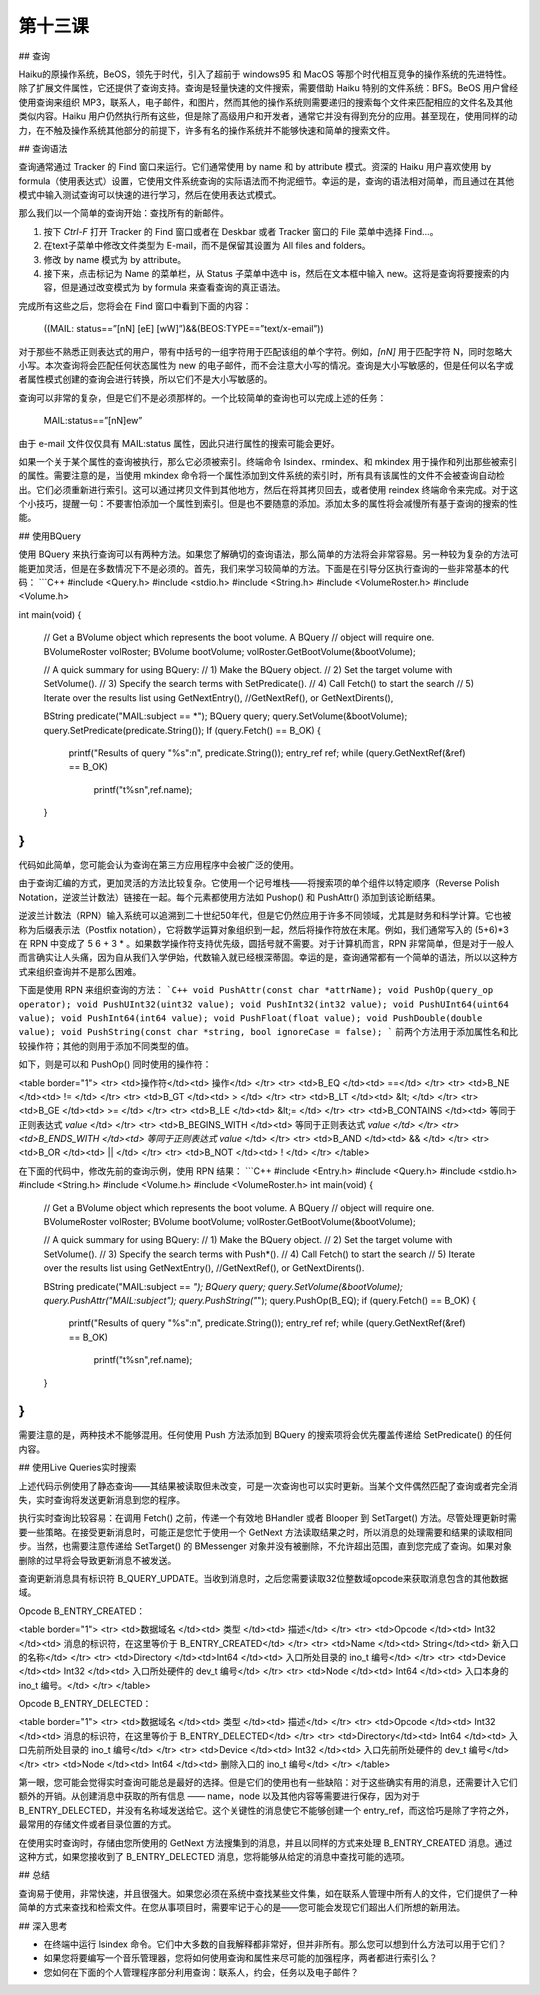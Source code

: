 第十三课
=======================

## 查询

Haiku的原操作系统，BeOS，领先于时代，引入了超前于 windows95 和 MacOS 等那个时代相互竞争的操作系统的先进特性。除了扩展文件属性，它还提供了查询支持。查询是轻量快速的文件搜索，需要借助 Haiku 特别的文件系统：BFS。BeOS 用户曾经使用查询来组织 MP3，联系人，电子邮件，和图片，然而其他的操作系统则需要递归的搜索每个文件来匹配相应的文件名及其他类似内容。Haiku 用户仍然执行所有这些，但是除了高级用户和开发者，通常它并没有得到充分的应用。甚至现在，使用同样的动力，在不触及操作系统其他部分的前提下，许多有名的操作系统并不能够快速和简单的搜索文件。

## 查询语法

查询通常通过 Tracker 的 Find 窗口来运行。它们通常使用 by name 和 by attribute 模式。资深的 Haiku 用户喜欢使用 by formula（使用表达式）设置，它使用文件系统查询的实际语法而不拘泥细节。幸运的是，查询的语法相对简单，而且通过在其他模式中输入测试查询可以快速的进行学习，然后在使用表达式模式。

那么我们以一个简单的查询开始：查找所有的新邮件。

1. 按下 `Ctrl-F` 打开 Tracker 的 Find 窗口或者在 Deskbar 或者 Tracker 窗口的 File 菜单中选择 Find…。
2. 在text子菜单中修改文件类型为 E-mail，而不是保留其设置为 All files and folders。
3. 修改 by name 模式为 by attribute。
4. 接下来，点击标记为 Name 的菜单栏，从 Status 子菜单中选中 is，然后在文本框中输入 new。这将是查询将要搜索的内容，但是通过改变模式为 by formula 来查看查询的真正语法。

完成所有这些之后，您将会在 Find 窗口中看到下面的内容：

	((MAIL: status==”[nN] [eE] [wW]”)&&(BEOS:TYPE==”text/x-email”))

对于那些不熟悉正则表达式的用户，带有中括号的一组字符用于匹配该组的单个字符。例如，`[nN]` 用于匹配字符 N，同时忽略大小写。本次查询将会匹配任何状态属性为 new 的电子邮件，而不会注意大小写的情况。查询是大小写敏感的，但是任何以名字或者属性模式创建的查询会进行转换，所以它们不是大小写敏感的。

查询可以非常的复杂，但是它们不是必须那样的。一个比较简单的查询也可以完成上述的任务：

	MAIL:status==”[nN]ew”

由于 e-mail 文件仅仅具有 MAIL:status 属性，因此只进行属性的搜索可能会更好。

如果一个关于某个属性的查询被执行，那么它必须被索引。终端命令 lsindex、rmindex、和 mkindex 用于操作和列出那些被索引的属性。需要注意的是，当使用 mkindex 命令将一个属性添加到文件系统的索引时，所有具有该属性的文件不会被查询自动检出。它们必须重新进行索引。这可以通过拷贝文件到其他地方，然后在将其拷贝回去，或者使用 reindex 终端命令来完成。对于这个小技巧，提醒一句：不要害怕添加一个属性到索引。但是也不要随意的添加。添加太多的属性将会减慢所有基于查询的搜索的性能。

## 使用BQuery

使用 BQuery 来执行查询可以有两种方法。如果您了解确切的查询语法，那么简单的方法将会非常容易。另一种较为复杂的方法可能更加灵活，但是在多数情况下不是必须的。首先，我们来学习较简单的方法。下面是在引导分区执行查询的一些非常基本的代码：
```C++
#include <Query.h> 
#include <stdio.h> 
#include <String.h> 
#include <VolumeRoster.h> 
#include <Volume.h> 

int 
main(void) 
{ 
	// Get a BVolume object which represents the boot volume. A BQuery 
	// object will require one. 
	BVolumeRoster volRoster; 
	BVolume bootVolume; 
	volRoster.GetBootVolume(&bootVolume); 

	// A quick summary for using BQuery: 
	// 1) Make the BQuery object. 
	// 2) Set the target volume with SetVolume(). 
	// 3) Specify the search terms with SetPredicate(). 
	// 4) Call Fetch() to start the search 
	// 5) Iterate over the results list using GetNextEntry(), 
	//GetNextRef(), or GetNextDirents(),

	BString predicate("MAIL:subject == *"); 
	BQuery query; 
	query.SetVolume(&bootVolume); 
	query.SetPredicate(predicate.String()); 
	If (query.Fetch() == B_OK) 
	{ 
		printf("Results of query \"%s\":\n", predicate.String()); 
		entry_ref ref; 
		while (query.GetNextRef(&ref) == B_OK) 
			printf("\t%s\n",ref.name); 
	} 
}
```
代码如此简单，您可能会认为查询在第三方应用程序中会被广泛的使用。

由于查询汇编的方式，更加灵活的方法比较复杂。它使用一个记号堆栈——将搜索项的单个组件以特定顺序（Reverse Polish Notation，逆波兰计数法）链接在一起。每个元素都使用方法如 Pushop() 和 PushAttr() 添加到该论断结果。

逆波兰计数法（RPN）输入系统可以追溯到二十世纪50年代，但是它仍然应用于许多不同领域，尤其是财务和科学计算。它也被称为后缀表示法（Postfix notation），它将数学运算对象组织到一起，然后将操作符放在末尾。例如，我们通常写入的 (5+6)*3 在 RPN 中变成了 5 6 + 3 * 。如果数学操作符支持优先级，圆括号就不需要。对于计算机而言，RPN 非常简单，但是对于一般人而言确实让人头痛，因为自从我们入学伊始，代数输入就已经根深蒂固。幸运的是，查询通常都有一个简单的语法，所以以这种方式来组织查询并不是那么困难。

下面是使用 RPN 来组织查询的方法：
```C++
void PushAttr(const char *attrName);
void PushOp(query_op operator);
void PushUInt32(uint32 value);
void PushInt32(int32 value);
void PushUInt64(uint64 value);
void PushInt64(int64 value);
void PushFloat(float value);
void PushDouble(double value);
void PushString(const char *string, bool ignoreCase = false);
```
前两个方法用于添加属性名和比较操作符；其他的则用于添加不同类型的值。

如下，则是可以和 PushOp() 同时使用的操作符：

<table border="1">
<tr> <td>操作符</td><td>	操作</td> </tr>
<tr> <td>B_EQ  </td><td>	==</td> </tr>
<tr> <td>B_NE  </td><td>	!= </td> </tr>
<tr> <td>B_GT  </td><td>	> </td> </tr>
<tr> <td>B_LT  </td><td>	&lt; </td> </tr>
<tr> <td>B_GE  </td><td>	>= </td> </tr>
<tr> <td>B_LE  </td><td>	&lt;= </td> </tr>
<tr> <td>B_CONTAINS  </td><td> 等同于正则表达式 *value* </td> </tr>
<tr> <td>B_BEGINS_WITH </td><td> 等同于正则表达式 *value </td> </tr>
<tr> <td>B_ENDS_WITH   </td><td> 等同于正则表达式 value* </td> </tr>
<tr> <td>B_AND </td><td> && </td> </tr>
<tr> <td>B_OR  </td><td> || </td> </tr>
<tr> <td>B_NOT </td><td> ! </td> </tr>
</table>

在下面的代码中，修改先前的查询示例，使用 RPN 结果：
```C++
#include <Entry.h> 
#include <Query.h> 
#include <stdio.h> 
#include <String.h> 
#include <Volume.h> 
#include <VolumeRoster.h> 
int 
main(void) 
{ 
	// Get a BVolume object which represents the boot volume. A BQuery 
	// object will require one. 
	BVolumeRoster volRoster; 
	BVolume bootVolume; 
	volRoster.GetBootVolume(&bootVolume); 

	// A quick summary for using BQuery: 
	// 1) Make the BQuery object. 
	// 2) Set the target volume with SetVolume(). 
	// 3) Specify the search terms with Push*(). 
	// 4) Call Fetch() to start the search 
	// 5) Iterate over the results list using GetNextEntry(), 
	//GetNextRef(), or GetNextDirents(). 

	BString predicate("MAIL:subject == *"); 
	BQuery query; 
	query.SetVolume(&bootVolume); 
	query.PushAttr("MAIL:subject"); 
	query.PushString("*"); 
	query.PushOp(B_EQ); 
	if (query.Fetch() == B_OK) 
	{ 
		printf("Results of query \"%s\":\n", predicate.String());
		entry_ref ref; 
		while (query.GetNextRef(&ref) == B_OK) 
			printf("\t%s\n",ref.name); 
	} 
}
```
需要注意的是，两种技术不能够混用。任何使用 Push 方法添加到 BQuery 的搜索项将会优先覆盖传递给 SetPredicate() 的任何内容。

## 使用Live Queries实时搜索

上述代码示例使用了静态查询——其结果被读取但未改变，可是一次查询也可以实时更新。当某个文件偶然匹配了查询或者完全消失，实时查询将发送更新消息到您的程序。

执行实时查询比较容易：在调用 Fetch() 之前，传递一个有效地 BHandler 或者 Blooper 到 SetTarget() 方法。尽管处理更新时需要一些策略。在接受更新消息时，可能正是您忙于使用一个 GetNext 方法读取结果之时，所以消息的处理需要和结果的读取相同步。当然，也需要注意传递给 SetTarget() 的 BMessenger 对象并没有被删除，不允许超出范围，直到您完成了查询。如果对象删除的过早将会导致更新消息不被发送。

查询更新消息具有标识符 B_QUERY_UPDATE。当收到消息时，之后您需要读取32位整数域opcode来获取消息包含的其他数据域。

Opcode B_ENTRY_CREATED：

<table border="1">
<tr> <td>数据域名 </td><td>	类型  </td><td>	描述</td> </tr>
<tr> <td>Opcode	  </td><td> Int32 </td><td>	消息的标识符，在这里等价于 B_ENTRY_CREATED</td> </tr>
<tr> <td>Name	  </td><td> String</td><td>	新入口的名称</td> </tr>
<tr> <td>Directory </td><td>Int64 </td><td>	入口所处目录的 ino_t 编号</td> </tr>
<tr> <td>Device	  </td><td> Int32 </td><td>	入口所处硬件的 dev_t 编号</td> </tr>
<tr> <td>Node	  </td><td> Int64 </td><td>	入口本身的 ino_t 编号。</td> </tr>
</table>

Opcode B_ENTRY_DELECTED：

<table border="1">
<tr> <td>数据域名 </td><td>   类型   </td><td>	描述</td> </tr>
<tr> <td>Opcode	  </td><td>   Int32  </td><td>	消息的标识符，在这里等价于 B_ENTRY_DELECTED</td> </tr>
<tr> <td>Directory</td><td>   Int64  </td><td>	入口先前所处目录的 ino_t 编号</td> </tr>
<tr> <td>Device	  </td><td>   Int32  </td><td>	入口先前所处硬件的 dev_t 编号</td> </tr>
<tr> <td>Node	  </td><td>   Int64  </td><td>	删除入口的 ino_t 编号</td> </tr>
</table>

第一眼，您可能会觉得实时查询可能总是最好的选择。但是它们的使用也有一些缺陷：对于这些确实有用的消息，还需要计入它们额外的开销。从创建消息中获取的所有信息 —— name，node 以及其他内容等需要进行保存，因为对于 B_ENTRY_DELECTED，并没有名称域发送给它。这个关键性的消息使它不能够创建一个 entry_ref，而这恰巧是除了字符之外，最常用的存储文件或者目录位置的方式。

在使用实时查询时，存储由您所使用的 GetNext 方法搜集到的消息，并且以同样的方式来处理 B_ENTRY_CREATED 消息。通过这种方式，如果您接收到了 B_ENTRY_DELECTED 消息，您将能够从给定的消息中查找可能的选项。

## 总结

查询易于使用，非常快速，并且很强大。如果您必须在系统中查找某些文件集，如在联系人管理中所有人的文件，它们提供了一种简单的方式来查找和检索文件。在您从事项目时，需要牢记于心的是——您可能会发现它们超出人们所想的新用法。
 
## 深入思考

* 在终端中运行 lsindex 命令。它们中大多数的自我解释都非常好，但并非所有。那么您可以想到什么方法可以用于它们？
* 如果您将要编写一个音乐管理器，您将如何使用查询和属性来尽可能的加强程序，两者都进行索引么？
* 您如何在下面的个人管理程序部分利用查询：联系人，约会，任务以及电子邮件？
